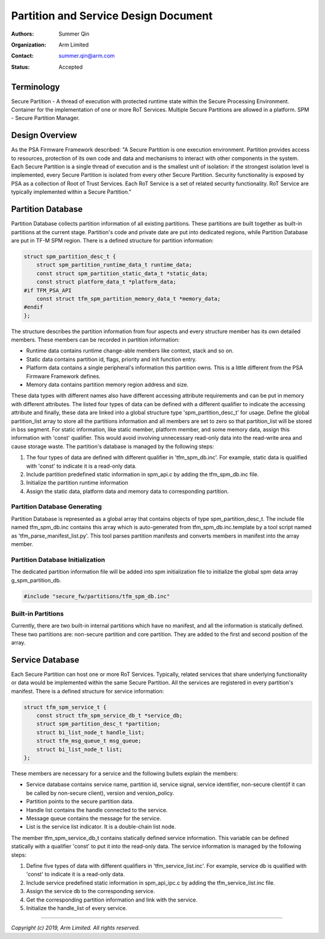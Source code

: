 #####################################
Partition and Service Design Document
#####################################

:Authors: Summer Qin
:Organization: Arm Limited
:Contact: summer.qin@arm.com
:Status: Accepted

***********
Terminology
***********
Secure Partition - A thread of execution with protected runtime state within the
Secure Processing Environment. Container for the implementation of one or more
RoT Services. Multiple Secure Partitions are allowed in a platform.
SPM - Secure Partition Manager.

***************
Design Overview
***************
As the PSA Firmware Framework described: "A Secure Partition is one execution
environment. Partition provides access to resources, protection of its own code
and data and mechanisms to interact with other components in the system. Each
Secure Partition is a single thread of execution and is the smallest unit of
isolation: if the strongest isolation level is implemented, every Secure
Partition is isolated from every other Secure Partition.
Security functionality is exposed by PSA as a collection of Root of Trust
Services. Each RoT Service is a set of related security functionality. RoT
Service are typically implemented within a Secure Partition."

******************
Partition Database
******************
Partition Database collects partition information of all existing partitions.
These partitions are built together as built-in partitions at the current stage.
Partition's code and private date are put into dedicated regions, while
Partition Database are put in TF-M SPM region. There is a defined structure for
partition information:

.. code-block:: c

    struct spm_partition_desc_t {
        struct spm_partition_runtime_data_t runtime_data;
        const struct spm_partition_static_data_t *static_data;
        const struct platform_data_t *platform_data;
    #if TFM_PSA_API
        const struct tfm_spm_partition_memory_data_t *memory_data;
    #endif
    };

The structure describes the partition information from four aspects and every
structure member has its own detailed members. These members can be recorded in
partition information:

- Runtime data contains runtime change-able members like context, stack and so
  on.
- Static data contains partition id, flags, priority and init function entry.
- Platform data contains a single peripheral's information this partition owns.
  This is a little different from the PSA Firmware Framework defines.
- Memory data contains partition memory region address and size.

These data types with different names also have different accessing attribute
requirements and can be put in memory with different attributes. The listed four
types of data can be defined with a different qualifier to indicate the
accessing attribute and finally, these data are linked into a global structure
type 'spm_partition_desc_t' for usage. Define the global partition_list array to
store all the partitions information and all members are set to zero so that
partition_list will be stored in bss segment. For static information, like
static member, platform member, and some memory data, assign this information
with 'const' qualifier. This would avoid involving unnecessary read-only data
into the read-write area and cause storage waste. The partition's database is
managed by the following steps:

#. The four types of data are defined with different qualifier in
   'tfm_spm_db.inc'. For example, static data is qualified with 'const' to
   indicate it is a read-only data.
#. Include partition predefined static information in spm_api.c by adding the
   tfm_spm_db.inc file.
#. Initialize the partition runtime information
#. Assign the static data, platform data and memory data to corresponding
   partition.

Partition Database Generating
=============================
Partition Database is represented as a global array that contains objects of
type spm_partition_desc_t. The include file named tfm_spm_db.inc contains this
array which is auto-generated from tfm_spm_db.inc.template by a tool script
named as 'tfm_parse_manifest_list.py'. This tool parses partition manifests and
converts members in manifest into the array member.

Partition Database Initialization
=================================
The dedicated partition information file will be added into spm initialization
file to initialize the global spm data array g_spm_partition_db.

.. code-block:: c

    #include "secure_fw/partitions/tfm_spm_db.inc"

Built-in Partitions
===================
Currently, there are two built-in internal partitions which have no manifest,
and all the information is statically defined. These two partitions are:
non-secure partition and core partition. They are added to the first and second
position of the array.

****************
Service Database
****************
Each Secure Partition can host one or more RoT Services. Typically, related
services that share underlying functionality or data would be implemented within
the same Secure Partition.
All the services are registered in every partition's manifest. There is a
defined structure for service information:

.. code-block:: c

    struct tfm_spm_service_t {
        const struct tfm_spm_service_db_t *service_db;
        struct spm_partition_desc_t *partition;
        struct bi_list_node_t handle_list;
        struct tfm_msg_queue_t msg_queue;
        struct bi_list_node_t list;
    };

These members are necessary for a service and the following bullets explain the
members:

- Service database contains service name, partition id, service signal, service
  identifier, non-secure client(if it can be called by non-secure client),
  version and version_policy.
- Partition points to the secure partition data.
- Handle list contains the handle connected to the service.
- Message queue contains the message for the service.
- List is the service list indicator. It is a double-chain list node.

The member tfm_spm_service_db_t contains statically defined service information.
This variable can be defined statically with a qualifier 'const' to put it into
the read-only data.
The service information is managed by the following steps:

#. Define five types of data with different qualifiers in
   'tfm_service_list.inc'. For example, service db is qualified with 'const' to
   indicate it is a read-only data.
#. Include service predefined static information in spm_api_ipc.c by adding the
   tfm_service_list.inc file.
#. Assign the service db to the corresponding service.
#. Get the corresponding partition information and link with the service.
#. Initialize the handle_list of every service.

--------------

*Copyright (c) 2019, Arm Limited. All rights reserved.*
